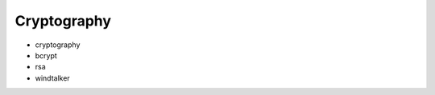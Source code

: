 Cryptography
==============================================================================

* cryptography
* bcrypt
* rsa
* windtalker